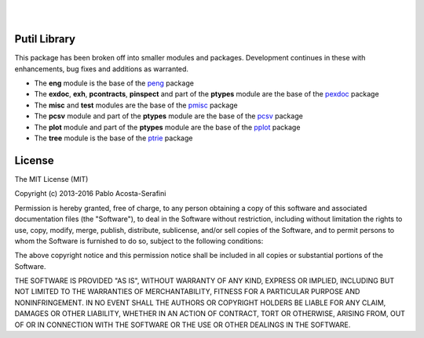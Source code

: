 .. README.rst
.. Copyright (c) 2013-2016 Pablo Acosta-Serafini
.. See LICENSE for details


.. image:: https://badge.fury.io/py/putil.svg
    :target: https://pypi.python.org/pypi/putil
    :alt: PyPI version

.. image:: https://img.shields.io/pypi/l/putil.svg
    :target: https://pypi.python.org/pypi/putil
    :alt: License

.. image:: https://img.shields.io/pypi/pyversions/putil.svg
    :target: https://pypi.python.org/pypi/putil
    :alt: Python versions supported

.. image:: https://img.shields.io/pypi/format/putil.svg
    :target: https://pypi.python.org/pypi/putil
    :alt: Format

|

.. image::
   https://travis-ci.org/pmacosta/putil.svg?branch=master

.. image::
   https://ci.appveyor.com/api/projects/status/
   7dpk342kxs8kcg5t/branch/master?svg=true
   :alt: Windows continuous integration

.. image::
   https://codecov.io/github/pmacosta/putil/coverage.svg?branch=master
   :target: https://codecov.io/github/pmacosta/putil?branch=master
   :alt: Continuous integration coverage

.. image::
   https://readthedocs.org/projects/pip/badge/?version=stable
   :target: http://pip.readthedocs.org/en/stable/?badge=stable
   :alt: Documentation status

|

Putil Library
=============

This package has been broken off into smaller modules and packages. Development
continues in these with enhancements, bug fixes and additions as warranted.

* The **eng** module is the base of the
  `peng <https://pypi.python.org/pypi/peng>`_ package

* The **exdoc**, **exh**, **pcontracts**, **pinspect** and part of the
  **ptypes** module are the base of the
  `pexdoc <https://pypi.python.org/pypi/pexdoc>`_ package

* The **misc** and **test** modules are the base of the
  `pmisc <https://pypi.python.org/pypi/pmisc>`_ package

* The **pcsv** module and part of the **ptypes** module are the base of the
  `pcsv <https://pypi.python.org/pypi/pcsv>`_ package

* The **plot** module and part of the **ptypes** module are the base of the
  `pplot <https://pypi.python.org/pypi/pplot>`_ package

* The **tree** module is the base of the
  `ptrie <https://pypi.python.org/pypi/ptrie>`_ package


License
=======

The MIT License (MIT)

Copyright (c) 2013-2016 Pablo Acosta-Serafini

Permission is hereby granted, free of charge, to any person obtaining a copy
of this software and associated documentation files (the "Software"), to deal
in the Software without restriction, including without limitation the rights
to use, copy, modify, merge, publish, distribute, sublicense, and/or sell
copies of the Software, and to permit persons to whom the Software is
furnished to do so, subject to the following conditions:

The above copyright notice and this permission notice shall be included in all
copies or substantial portions of the Software.

THE SOFTWARE IS PROVIDED "AS IS", WITHOUT WARRANTY OF ANY KIND, EXPRESS OR
IMPLIED, INCLUDING BUT NOT LIMITED TO THE WARRANTIES OF MERCHANTABILITY,
FITNESS FOR A PARTICULAR PURPOSE AND NONINFRINGEMENT. IN NO EVENT SHALL THE
AUTHORS OR COPYRIGHT HOLDERS BE LIABLE FOR ANY CLAIM, DAMAGES OR OTHER
LIABILITY, WHETHER IN AN ACTION OF CONTRACT, TORT OR OTHERWISE, ARISING FROM,
OUT OF OR IN CONNECTION WITH THE SOFTWARE OR THE USE OR OTHER DEALINGS IN THE
SOFTWARE.